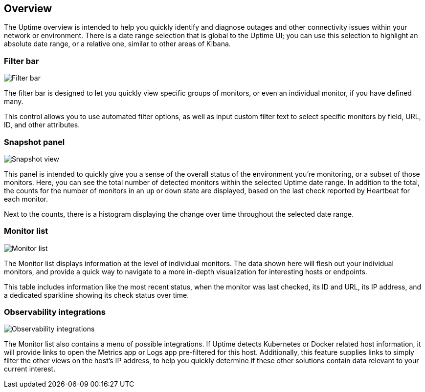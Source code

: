 [role="xpack"]
[[uptime-overview]]

== Overview

The Uptime overview is intended to help you quickly identify and diagnose outages and
other connectivity issues within your network or environment. There is a date range
selection that is global to the Uptime UI; you can use this selection to highlight
an absolute date range, or a relative one, similar to other areas of Kibana.

[float]
=== Filter bar

[role="screenshot"]
image::uptime/images/filter-bar.png[Filter bar]

The filter bar is designed to let you quickly view specific groups of monitors, or even
an individual monitor, if you have defined many.

This control allows you to use automated filter options, as well as input custom filter
text to select specific monitors by field, URL, ID, and other attributes.

[float]
=== Snapshot panel

[role="screenshot"]
image::uptime/images/snapshot-view.png[Snapshot view]

This panel is intended to quickly give you a sense of the overall
status of the environment you're monitoring, or a subset of those monitors.
Here, you can see the total number of detected monitors within the selected
Uptime date range. In addition to the total, the counts for the number of monitors
in an `up` or `down` state are displayed, based on the last check reported by Heartbeat
for each monitor.

Next to the counts, there is a histogram displaying the change over time throughout the
selected date range.

[float]
=== Monitor list

[role="screenshot"]
image::uptime/images/monitor-list.png[Monitor list]

The Monitor list displays information at the level of individual monitors.
The data shown here will flesh out your individual monitors, and provide a quick
way to navigate to a more in-depth visualization for interesting hosts or endpoints.

This table includes information like the most recent status, when the monitor was last checked, its
ID and URL, its IP address, and a dedicated sparkline showing its check status over time.

[float]
=== Observability integrations

[role="screenshot"]
image::uptime/images/observability_integrations.png[Observability integrations]

The Monitor list also contains a menu of possible integrations. If Uptime detects Kubernetes or
Docker related host information, it will provide links to open the Metrics app or Logs app pre-filtered
for this host. Additionally, this feature supplies links to simply filter the other views on the host's
IP address, to help you quickly determine if these other solutions contain data relevant to your current
interest.
